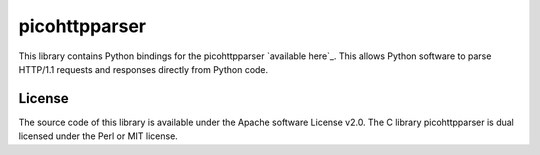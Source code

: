 picohttpparser
==============

This library contains Python bindings for the picohttpparser `available here`_.
This allows Python software to parse HTTP/1.1 requests and responses directly
from Python code.

License
-------

The source code of this library is available under the Apache software License
v2.0. The C library picohttpparser is dual licensed under the Perl or MIT
license.
